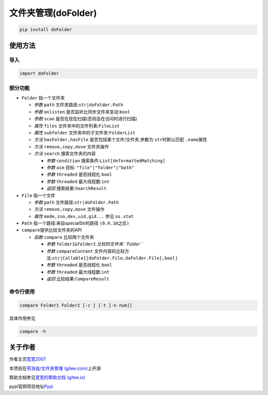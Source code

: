 文件夹管理(doFolder)
====================

.. code:: bash

   pip install doFolder

使用方法
--------

导入
~~~~

.. code:: python

   import doFolder

部分功能
~~~~~~~~

-  ``Folder`` 指一个文件夹

   -  *参数* ``path`` 文件夹路径:``str|doFolder.Path``
   -  *参数* ``onlisten`` 是否监听比同步文件夹变动:``bool``
   -  *参数* ``scan`` 是否在现在扫描(否则会在访问时进行扫描)
   -  *属性* ``files`` 文件夹中的文件列表:``FileList``
   -  *属性* ``subfolder`` 文件夹中的子文件夹:``FolderList``
   -  *方法* ``hasFolder,hasFile`` 是否包括某个文件/文件夹,参数为
      ``str``\ 时默认匹配 ``.name``\ 属性
   -  *方法* ``remove,copy,move`` 文件夹操作
   -  *方法* ``search`` 搜索文件夹的内容

      -  *参数* ``condition`` 搜索条件:``List[UnformattedMatching]``
      -  *参数* ``aim`` 目标: ``"file"|"folder"|"both"``
      -  *参数* ``threaded`` 是否线程化 ``bool``
      -  *参数* ``threaded`` 最大线程数:``int``
      -  *返回* 搜索结果:``SearchResult``

-  ``File`` 指一个文件

   -  *参数* ``path`` 文件路径:``str|doFolder.Path``
   -  *方法* ``remove,copy,move`` 文件操作
   -  *属性* ``mode,ino,dev,uid,gid...`` 参见 ``os.stat``

-  ``Path`` 指一个路径:来自specialStr的路径 ``(0.0.10之后)``

-  ``compare``\ 提供比较文件夹的API

   -  *函数* ``compare`` 比较两个文件夹

      -  *参数* ``folder1&folder2`` *比较的文件夹:``Folder``*
      -  *参数* ``compareContent``
         文件内容的比较方法:``str|Callable[[doFolder.File,doFolder.File],bool]``
      -  *参数* ``threaded`` 是否线程化 ``bool``
      -  *参数* ``threaded`` 最大线程数:``int``
      -  *返回* 比较结果:``CompareResult``

命令行使用
~~~~~~~~~~

.. code:: bash

   compare Folder1 Folder2 [-c ] [-t [-n num]]

具体作用参见

.. code:: bash

   compare -h

关于作者
--------

作者主页\ `宽宽2007 <https://kuankuan2007.gitee.io>`__

本项目在\ `苟浩铭/文件夹管理
(gitee.com) <https://gitee.com/kuankuan2007/do-folder>`__\ 上开源

帮助文档参见\ `宽宽的帮助文档
(gitee.io) <https://kuankuan2007.gitee.io/docs/do-folder/>`__

pypi官网项目地址\ `Pypi <https://pypi.org/project/doFolder/>`__
